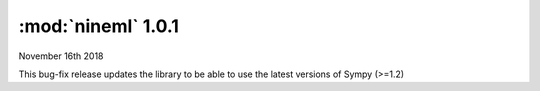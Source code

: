 ===================
:mod:`nineml` 1.0.1
===================

|date|

This bug-fix release updates the library to be able to use the latest versions
of Sympy (>=1.2)

.. |date| date:: November 16th 2018
